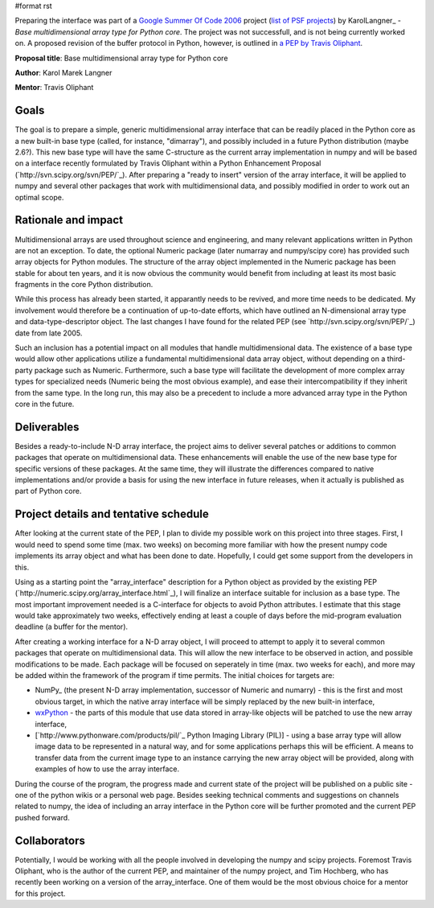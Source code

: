 #format rst

Preparing the interface was part of a `Google Summer Of Code 2006 <http://code.google.com/soc>`_ project (`list of PSF projects <http://wiki.python.org/moin/SummerOfCode>`_) by KarolLangner_ - *Base multidimensional array type for Python core*. The project was not successfull, and is not being currently worked on. A proposed revision of the buffer protocol in Python, however, is outlined in `a PEP by Travis Oliphant <http://svn.scipy.org/svn/numpy/trunk/numpy/doc/pep_buffer.txt>`_.

**Proposal title**: Base multidimensional array type for Python core

**Author**: Karol Marek Langner

**Mentor**: Travis Oliphant

Goals
~~~~~

The goal is to prepare a simple, generic multidimensional array interface that can be readily placed in the Python core as a new built-in base type (called, for instance, "dimarray"), and possibly included in a future Python distribution (maybe 2.6?). This new base type will have the same C-structure as the current array implementation in numpy and will be based on a interface recently formulated by Travis Oliphant within a Python Enhancement Proposal (`http://svn.scipy.org/svn/PEP/`_). After preparing a "ready to insert" version of the array interface, it will be applied to numpy and several other packages that work with multidimensional data, and possibly modified in order to work out an optimal scope.

Rationale and impact
~~~~~~~~~~~~~~~~~~~~

Multidimensional arrays are used throughout science and engineering, and many relevant applications written in Python are not an exception. To date, the optional Numeric package (later numarray and numpy/scipy core) has provided such array objects for Python modules. The structure of the array object implemented in the Numeric package has been stable for about ten years, and it is now obvious the community would benefit from including at least its most basic fragments in the core Python distribution.

While this process has already been started, it apparantly needs to be revived, and more time needs to be dedicated. My involvement would therefore be a continuation of up-to-date efforts, which have outlined an N-dimensional array type and data-type-descriptor object. The last changes I have found for the related PEP (see `http://svn.scipy.org/svn/PEP/`_) date from late 2005.

Such an inclusion has a potential impact on all modules that handle multidimensional data. The existence of a base type would allow other applications utilize a fundamental multidimensional data array object, without depending on a third-party package such as Numeric. Furthermore, such a base type will facilitate the development of more complex array types for specialized needs (Numeric being the most obvious example), and ease their intercompatibility if they inherit from the same type. In the long run, this may also be a precedent to include a more advanced array type in the Python core in the future.

Deliverables
~~~~~~~~~~~~

Besides a ready-to-include N-D array interface, the project aims to deliver several patches or additions to common packages that operate on multidimensional data. These enhancements will enable the use of the new base type for specific versions of these packages. At the same time, they will illustrate the differences compared to native implementations and/or provide a basis for using the new interface in future releases, when it actually is published as part of Python core.

Project details and tentative schedule
~~~~~~~~~~~~~~~~~~~~~~~~~~~~~~~~~~~~~~

After looking at the current state of the PEP, I plan to divide my possible work on this project into three stages. First, I would need to spend some time (max. two weeks) on becoming more familiar with how the present numpy code implements its array object and what has been done to date. Hopefully, I could get some support from the developers in this.

Using as a starting point the "array_interface" description for a Python object as provided by the existing PEP (`http://numeric.scipy.org/array_interface.html`_), I will finalize an interface suitable for inclusion as a base type. The most important improvement needed is a C-interface for objects to avoid Python attributes. I estimate that this stage would take approximately two weeks, effectively ending at least a couple of days before the mid-program evaluation deadline (a buffer for the mentor).

After creating a working interface for a N-D array object, I will proceed to attempt to apply it to several common packages that operate on multidimensional data. This will allow the new interface to be observed in action, and possible modifications to be made. Each package will be focused on seperately in time (max. two weeks for each), and more may be added within the framework of the program if time permits. The initial choices for targets are:

* NumPy_ (the present N-D array implementation, successor of Numeric and numarry) - this is the first and most obvious target, in which the native array interface will be simply replaced by the new built-in interface,

* `wxPython <http://www.wxpython.org/>`_ - the parts of this module that use data stored in array-like objects will be patched to use the new array interface,

* [`http://www.pythonware.com/products/pil/`_ Python Imaging Library (PIL)] - using a base array type will allow image data to be represented in a natural way, and for some applications perhaps this will be efficient. A means to transfer data from the current image type to an instance carrying the new array object will be provided, along with examples of how to use the array interface.

During the course of the program, the progress made and current state of the project will be published on a public site - one of the python wikis or a personal web page. Besides seeking technical comments and suggestions on channels related to numpy, the idea of including an array interface in the Python core will be further promoted and the current PEP pushed forward.

Collaborators
~~~~~~~~~~~~~

Potentially, I would be working with all the people involved in developing the numpy and scipy projects. Foremost Travis Oliphant, who is the author of the current PEP, and maintainer of the numpy project, and Tim Hochberg, who has recently been working on a version of the array_interface. One of them would be the most obvious choice for a mentor for this project.

